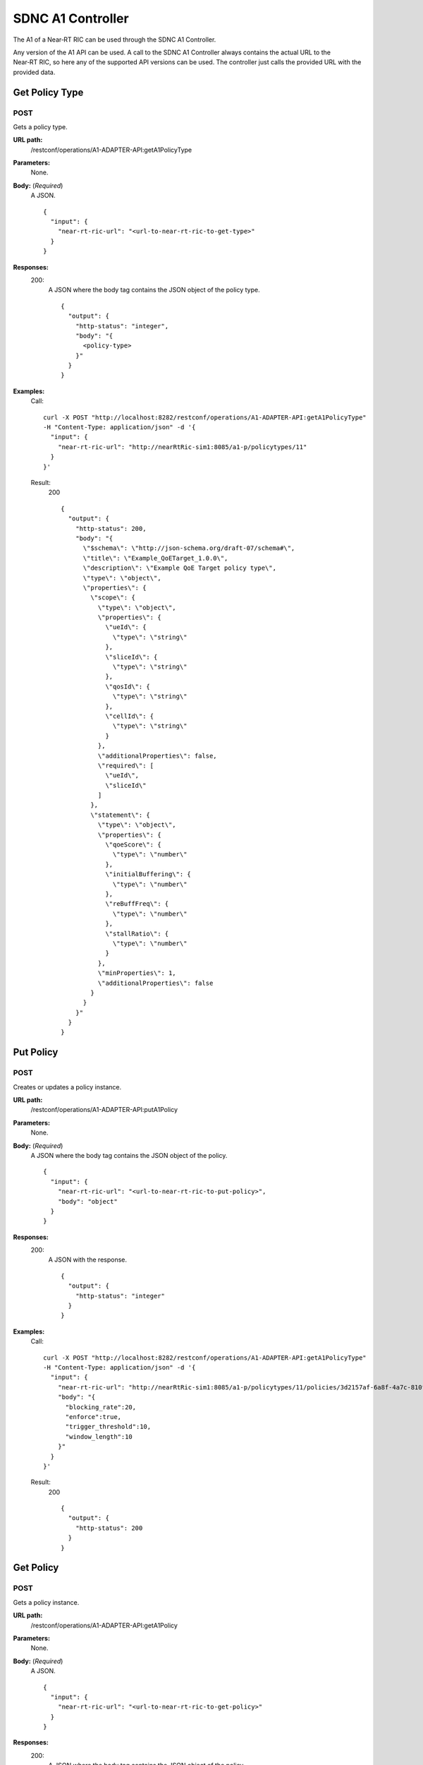 .. This work is licensed under a Creative Commons Attribution 4.0 International License.
.. http://creativecommons.org/licenses/by/4.0
.. Copyright (C) 2020 Nordix

.. _sdnc-a1-controller-api:

.. |nbsp| unicode:: 0xA0
   :trim:

.. |nbh| unicode:: 0x2011
   :trim:

##################
SDNC A1 Controller
##################

The A1 of a Near |nbh| RT |nbsp| RIC can be used through the SDNC A1 Controller.

Any version of the A1 API can be used. A call to the SDNC A1 Controller always contains the actual URL to the
Near |nbh| RT |nbsp| RIC, so here any of the supported API versions can be used. The controller just calls the provided
URL with the provided data.

Get Policy Type
~~~~~~~~~~~~~~~

POST
++++

Gets a policy type.

**URL path:**
  /restconf/operations/A1-ADAPTER-API:getA1PolicyType

**Parameters:**
  None.

**Body:** (*Required*)
    A JSON. ::

      {
        "input": {
          "near-rt-ric-url": "<url-to-near-rt-ric-to-get-type>"
        }
      }

**Responses:**
  200:
    A JSON where the body tag contains the JSON object of the policy type. ::

      {
        "output": {
          "http-status": "integer",
          "body": "{
            <policy-type>
          }"
        }
      }

**Examples:**
  Call: ::

    curl -X POST "http://localhost:8282/restconf/operations/A1-ADAPTER-API:getA1PolicyType"
    -H "Content-Type: application/json" -d '{
      "input": {
        "near-rt-ric-url": "http://nearRtRic-sim1:8085/a1-p/policytypes/11"
      }
    }'

  Result:
    200 ::

      {
        "output": {
          "http-status": 200,
          "body": "{
            \"$schema\": \"http://json-schema.org/draft-07/schema#\",
            \"title\": \"Example_QoETarget_1.0.0\",
            \"description\": \"Example QoE Target policy type\",
            \"type\": \"object\",
            \"properties\": {
              \"scope\": {
                \"type\": \"object\",
                \"properties\": {
                  \"ueId\": {
                    \"type\": \"string\"
                  },
                  \"sliceId\": {
                    \"type\": \"string\"
                  },
                  \"qosId\": {
                    \"type\": \"string\"
                  },
                  \"cellId\": {
                    \"type\": \"string\"
                  }
                },
                \"additionalProperties\": false,
                \"required\": [
                  \"ueId\",
                  \"sliceId\"
                ]
              },
              \"statement\": {
                \"type\": \"object\",
                \"properties\": {
                  \"qoeScore\": {
                    \"type\": \"number\"
                  },
                  \"initialBuffering\": {
                    \"type\": \"number\"
                  },
                  \"reBuffFreq\": {
                    \"type\": \"number\"
                  },
                  \"stallRatio\": {
                    \"type\": \"number\"
                  }
                },
                \"minProperties\": 1,
                \"additionalProperties\": false
              }
            }
          }"
        }
      }

Put Policy
~~~~~~~~~~

POST
++++

Creates or updates a policy instance.

**URL path:**
  /restconf/operations/A1-ADAPTER-API:putA1Policy

**Parameters:**
  None.

**Body:** (*Required*)
    A JSON where the body tag contains the JSON object of the policy. ::

      {
        "input": {
          "near-rt-ric-url": "<url-to-near-rt-ric-to-put-policy>",
          "body": "object"
        }
      }

**Responses:**
  200:
    A JSON with the response. ::

      {
        "output": {
          "http-status": "integer"
        }
      }

**Examples:**
  Call: ::

    curl -X POST "http://localhost:8282/restconf/operations/A1-ADAPTER-API:getA1PolicyType"
    -H "Content-Type: application/json" -d '{
      "input": {
        "near-rt-ric-url": "http://nearRtRic-sim1:8085/a1-p/policytypes/11/policies/3d2157af-6a8f-4a7c-810f-38c2f824bf12",
        "body": "{
          "blocking_rate":20,
          "enforce":true,
          "trigger_threshold":10,
          "window_length":10
        }"
      }
    }'

  Result:
    200 ::

      {
        "output": {
          "http-status": 200
        }
      }

Get Policy
~~~~~~~~~~

POST
++++

Gets a policy instance.

**URL path:**
  /restconf/operations/A1-ADAPTER-API:getA1Policy

**Parameters:**
  None.

**Body:** (*Required*)
    A JSON. ::

      {
        "input": {
          "near-rt-ric-url": "<url-to-near-rt-ric-to-get-policy>"
        }
      }

**Responses:**
  200:
    A JSON where the body tag contains the JSON object of the policy. ::

      {
        "output": {
          "http-status": "integer",
          "body": "{
            <policy>
          }"
        }
      }

**Examples:**
  Call: ::

    curl -X POST "http://localhost:8282/restconf/operations/A1-ADAPTER-API:getA1Policy"
    -H "Content-Type: application/json" -d '{
      "input": {
        "near-rt-ric-url": "http://nearRtRic-sim1:8085/a1-p/policytypes/11/policies/3d2157af-6a8f-4a7c-810f-38c2f824bf12"
      }
    }'

  Result:
    200 ::

      {
        "output": {
          "http-status": 200,
          "body": "{
            \"blocking_rate\": 20,
            \"enforce\": true,
            \"trigger_threshold\": 10,
            \"window_length\": 10
          }"
        }
      }

Delete Policy
~~~~~~~~~~~~~

POST
++++

Deletes a policy instance.

**URL path:**
  /restconf/operations/A1-ADAPTER-API:deleteA1Policy

**Parameters:**
  None.

**Body:** (*Required*)
    A JSON. ::

      {
        "input": {
          "near-rt-ric-url": "<url-to-near-rt-ric-to-delete-policy>"
        }
      }

**Responses:**
  200:
    A JSON with the response. ::

      {
        "output": {
          "http-status": "integer"
        }
      }

**Examples:**
  Call: ::

    curl -X POST "http://localhost:8282/restconf/operations/A1-ADAPTER-API:deleteA1Policy"
    -H "Content-Type: application/json" -d '{
      "input": {
        "near-rt-ric-url": "http://nearRtRic-sim1:8085/a1-p/policytypes/11/policies/3d2157af-6a8f-4a7c-810f-38c2f824bf12"
      }
    }'

  Result:
    200 ::

      {
        "output": {
          "http-status": 202
        }
      }

Get Policy Status
~~~~~~~~~~~~~~~~~

POST
++++

Get the status of a policy instance.

**URL path:**
  /restconf/operations/A1-ADAPTER-API:getA1PolicyStatus

**Parameters:**
  None.

**Body:** (*Required*)
    A JSON. ::

      {
        "input": {
          "near-rt-ric-url": "<url-to-near-rt-ric-to-get-policy-status>"
        }
      }

**Responses:**
  200:
    A JSON where the body tag contains the JSON object with the policy status according to the API version used. ::

      {
        "output": {
          "http-status": "integer",
          "body": "{
            <policy-status-object>
          }"
        }
      }

**Examples:**
  Call: ::

    curl -X POST "http://localhost:8282/restconf/operations/A1-ADAPTER-API:getA1PolicyStatus"
    -H "Content-Type: application/json" -d '{
      "input": {
        "near-rt-ric-url": "http://nearRtRic-sim1:8085/a1-p/policytypes/11/policies/3d2157af-6a8f-4a7c-810f-38c2f824bf12/status"
      }
    }'

  Result:
    200 ::

      {
        "output": {
          "http-status": 200,
          "body": "{
            \"instance_status\": \"IN EFFECT\",
            \"has_been_deleted\": \"true\",
            \"created_at\": \"Wed, 01 Apr 2020 07:45:45 GMT\"
          }"
        }
      }
